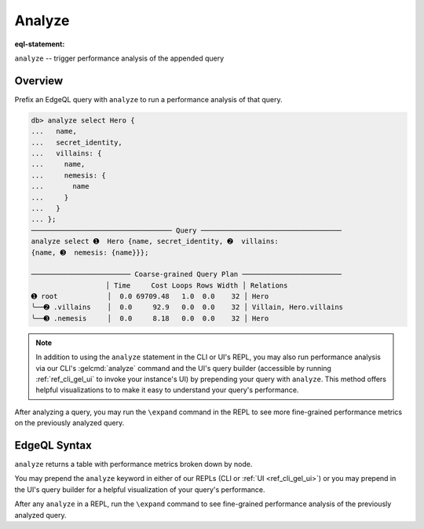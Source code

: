 .. _ref_eql_analyze:

Analyze
=======

:eql-statement:

``analyze`` -- trigger performance analysis of the appended query

Overview
--------

.. index:: explain, performance, postgres query planner
.. api-index:: analyze

Prefix an EdgeQL query with ``analyze`` to run a performance analysis of that query.

.. code-block:: edgeql-repl

  db> analyze select Hero {
  ...   name,
  ...   secret_identity,
  ...   villains: {
  ...     name,
  ...     nemesis: {
  ...       name
  ...     }
  ...   }
  ... };
  ────────────────────────────────── Query ──────────────────────────────────
  analyze select ➊  Hero {name, secret_identity, ➋  villains:
  {name, ➌  nemesis: {name}}};

  ──────────────────────── Coarse-grained Query Plan ────────────────────────
                    │ Time     Cost Loops Rows Width │ Relations
  ➊ root            │  0.0 69709.48   1.0  0.0    32 │ Hero
  ╰──➋ .villains    │  0.0     92.9   0.0  0.0    32 │ Villain, Hero.villains
  ╰──➌ .nemesis     │  0.0     8.18   0.0  0.0    32 │ Hero


.. note::

    In addition to using the ``analyze`` statement in the CLI or UI's REPL, you may also run performance analysis via our CLI's :gelcmd:`analyze` command and the UI's query builder (accessible by running :ref:`ref_cli_gel_ui` to invoke your instance's UI) by prepending your query with ``analyze``. This method offers helpful visualizations to to make it easy to understand your query's performance.

After analyzing a query, you may run the ``\expand`` command in the REPL to see
more fine-grained performance metrics on the previously analyzed query.


.. _ref_eql_statements_analyze:

EdgeQL Syntax
-------------

.. eql:synopsis::

    analyze <query>;

    # where <query> is any EdgeQL query

``analyze`` returns a table with performance metrics broken down by node.

You may prepend the ``analyze`` keyword in either of our REPLs (CLI or :ref:`UI
<ref_cli_gel_ui>`) or you may prepend in the UI's query builder for a
helpful visualization of your query's performance.

After any ``analyze`` in a REPL, run the ``\expand`` command to see
fine-grained performance analysis of the previously analyzed query.
